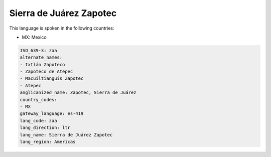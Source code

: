 .. _zaa:

Sierra de Juárez Zapotec
=========================

This language is spoken in the following countries:

* MX: Mexico

.. code-block:: yaml

    ISO_639-3: zaa
    alternate_names:
    - Ixtlán Zapoteco
    - Zapoteco de Atepec
    - Macuiltianguis Zapotec
    - Atepec
    anglicanized_name: Zapotec, Sierra de Juárez
    country_codes:
    - MX
    gateway_language: es-419
    lang_code: zaa
    lang_direction: ltr
    lang_name: Sierra de Juárez Zapotec
    lang_region: Americas
    
